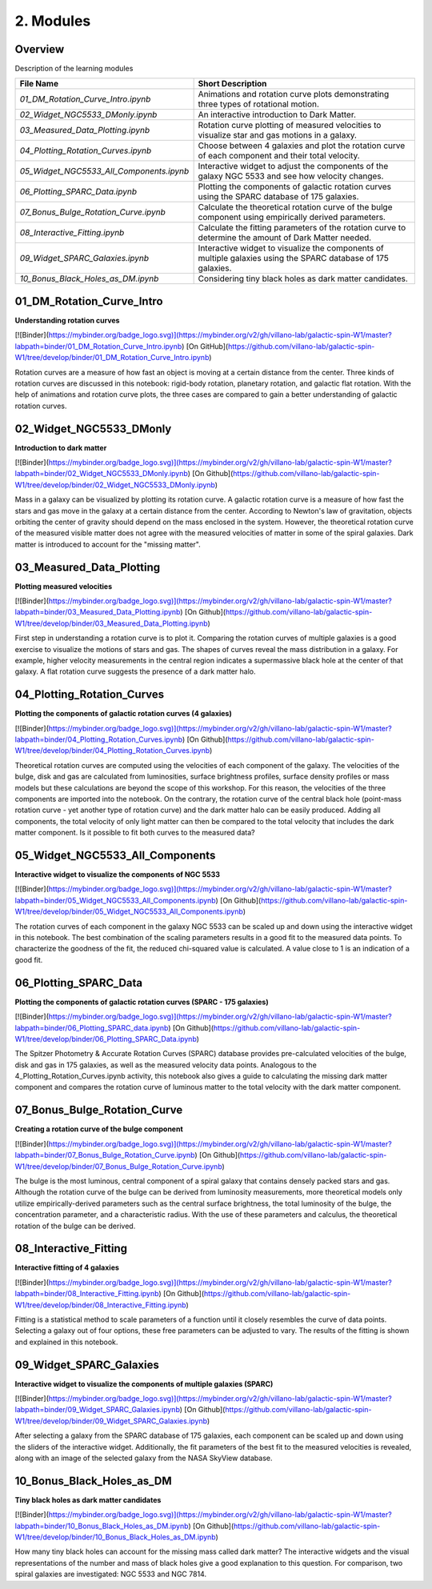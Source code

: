 ==========
2. Modules
==========

--------
Overview
--------

Description of the learning modules


+------------------------------------------+----------------------------------------------------------------------------------------------------------------+
| **File Name**                            | **Short Description**                                                                                          | 
+------------------------------------------+----------------------------------------------------------------------------------------------------------------+
| `01_DM_Rotation_Curve_Intro.ipynb`       | Animations and rotation curve plots demonstrating three types of rotational motion.                            |
+------------------------------------------+----------------------------------------------------------------------------------------------------------------+
| `02_Widget_NGC5533_DMonly.ipynb`         | An interactive introduction to Dark Matter.                                                                    | 
+------------------------------------------+----------------------------------------------------------------------------------------------------------------+
| `03_Measured_Data_Plotting.ipynb`        | Rotation curve plotting of measured velocities to visualize star and gas motions in a galaxy.                  |
+------------------------------------------+----------------------------------------------------------------------------------------------------------------+
| `04_Plotting_Rotation_Curves.ipynb`      | Choose between 4 galaxies and plot the rotation curve of each component and their total velocity.              |
+------------------------------------------+----------------------------------------------------------------------------------------------------------------+
| `05_Widget_NGC5533_All_Components.ipynb` | Interactive widget to adjust the components of the galaxy NGC 5533 and see how velocity changes.               |
+------------------------------------------+----------------------------------------------------------------------------------------------------------------+
| `06_Plotting_SPARC_Data.ipynb`           | Plotting the components of galactic rotation curves using the SPARC database of 175 galaxies.                  |
+------------------------------------------+----------------------------------------------------------------------------------------------------------------+
| `07_Bonus_Bulge_Rotation_Curve.ipynb`    | Calculate the theoretical rotation curve of the bulge component using empirically derived parameters.          |
+------------------------------------------+----------------------------------------------------------------------------------------------------------------+
| `08_Interactive_Fitting.ipynb`           | Calculate the fitting parameters of the rotation curve to determine the amount of Dark Matter needed.          |
+------------------------------------------+----------------------------------------------------------------------------------------------------------------+
| `09_Widget_SPARC_Galaxies.ipynb`         | Interactive widget to visualize the components of multiple galaxies using the SPARC database of 175 galaxies.  |
+------------------------------------------+----------------------------------------------------------------------------------------------------------------+
| `10_Bonus_Black_Holes_as_DM.ipynb`       | Considering tiny black holes as dark matter candidates.                                                        |
+------------------------------------------+----------------------------------------------------------------------------------------------------------------+

--------------------------
01_DM_Rotation_Curve_Intro
--------------------------

**Understanding rotation curves** 

[![Binder](https://mybinder.org/badge_logo.svg)](https://mybinder.org/v2/gh/villano-lab/galactic-spin-W1/master?labpath=binder/01_DM_Rotation_Curve_Intro.ipynb)
[On GitHub](https://github.com/villano-lab/galactic-spin-W1/tree/develop/binder/01_DM_Rotation_Curve_Intro.ipynb)

Rotation curves are a measure of how fast an object is moving at a certain distance from the center. Three kinds of rotation curves are discussed in this notebook: rigid-body rotation, planetary rotation, and galactic flat rotation. With the help of animations and rotation curve plots, the three cases are compared to gain a better understanding of galactic rotation curves.

------------------------
02_Widget_NGC5533_DMonly
------------------------

**Introduction to dark matter**

[![Binder](https://mybinder.org/badge_logo.svg)](https://mybinder.org/v2/gh/villano-lab/galactic-spin-W1/master?labpath=binder/02_Widget_NGC5533_DMonly.ipynb)
[On Github](https://github.com/villano-lab/galactic-spin-W1/tree/develop/binder/02_Widget_NGC5533_DMonly.ipynb)

Mass in a galaxy can be visualized by plotting its rotation curve. A galactic rotation curve is a measure of how fast the stars and gas move in the galaxy at a certain distance from the center. According to Newton's law of gravitation, objects orbiting the center of gravity should depend on the mass enclosed in the system. However, the theoretical rotation curve of the measured visible matter does not agree with the measured velocities of matter in some of the spiral galaxies. Dark matter is introduced to account for the "missing matter".

-------------------------
03_Measured_Data_Plotting
-------------------------

**Plotting measured velocities**

[![Binder](https://mybinder.org/badge_logo.svg)](https://mybinder.org/v2/gh/villano-lab/galactic-spin-W1/master?labpath=binder/03_Measured_Data_Plotting.ipynb)
[On Github](https://github.com/villano-lab/galactic-spin-W1/tree/develop/binder/03_Measured_Data_Plotting.ipynb)

First step in understanding a rotation curve is to plot it. Comparing the rotation curves of multiple galaxies is a good exercise to visualize the motions of stars and gas. The shapes of curves reveal the mass distribution in a galaxy. For example, higher velocity measurements in the central region indicates a supermassive black hole at the center of that galaxy. A flat rotation curve suggests the presence of a dark matter halo. 

---------------------------
04_Plotting_Rotation_Curves
---------------------------

**Plotting the components of galactic rotation curves (4 galaxies)**

[![Binder](https://mybinder.org/badge_logo.svg)](https://mybinder.org/v2/gh/villano-lab/galactic-spin-W1/master?labpath=binder/04_Plotting_Rotation_Curves.ipynb)
[On Github](https://github.com/villano-lab/galactic-spin-W1/tree/develop/binder/04_Plotting_Rotation_Curves.ipynb)

Theoretical rotation curves are computed using the velocities of each component of the galaxy. The velocities of the bulge, disk and gas are calculated from luminosities, surface brightness profiles, surface density profiles or mass models but these calculations are beyond the scope of this workshop. For this reason, the velocities of the three components are imported into the notebook. On the contrary, the rotation curve of the central black hole (point-mass rotation curve - yet another type of rotation curve) and the dark matter halo can be easily produced. Adding all components, the total velocity of only light matter can then be compared to the total velocity that includes the dark matter component. Is it possible to fit both curves to the measured data?

--------------------------------
05_Widget_NGC5533_All_Components
--------------------------------

**Interactive widget to visualize the components of NGC 5533**

[![Binder](https://mybinder.org/badge_logo.svg)](https://mybinder.org/v2/gh/villano-lab/galactic-spin-W1/master?labpath=binder/05_Widget_NGC5533_All_Components.ipynb)
[On Github](https://github.com/villano-lab/galactic-spin-W1/tree/develop/binder/05_Widget_NGC5533_All_Components.ipynb)

The rotation curves of each component in the galaxy NGC 5533 can be scaled up and down using the interactive widget in this notebook. The best combination of the scaling parameters results in a good fit to the measured data points. To characterize the goodness of the fit, the reduced chi-squared value is calculated. A value close to 1 is an indication of a good fit.

----------------------
06_Plotting_SPARC_Data
----------------------

**Plotting the components of galactic rotation curves (SPARC - 175 galaxies)**

[![Binder](https://mybinder.org/badge_logo.svg)](https://mybinder.org/v2/gh/villano-lab/galactic-spin-W1/master?labpath=binder/06_Plotting_SPARC_data.ipynb)
[On Github](https://github.com/villano-lab/galactic-spin-W1/tree/develop/binder/06_Plotting_SPARC_Data.ipynb)

The Spitzer Photometry & Accurate Rotation Curves (SPARC) database provides pre-calculated velocities of the bulge, disk and gas in 175 galaxies, as well as the measured velocity data points. Analogous to the 4_Plotting_Rotation_Curves.ipynb activity, this notebook also gives a guide to calculating the missing dark matter component and compares the rotation curve of luminous matter to the total velocity with the dark matter component. 

-----------------------------
07_Bonus_Bulge_Rotation_Curve
-----------------------------

**Creating a rotation curve of the bulge component**

[![Binder](https://mybinder.org/badge_logo.svg)](https://mybinder.org/v2/gh/villano-lab/galactic-spin-W1/master?labpath=binder/07_Bonus_Bulge_Rotation_Curve.ipynb)
[On Github](https://github.com/villano-lab/galactic-spin-W1/tree/develop/binder/07_Bonus_Bulge_Rotation_Curve.ipynb)

The bulge is the most luminous, central component of a spiral galaxy that contains densely packed stars and gas. Although the rotation curve of the bulge can be derived from luminosity measurements, more theoretical models only utilize empirically-derived parameters such as the central surface brightness, the total luminosity of the bulge, the concentration parameter, and a characteristic radius. With the use of these parameters and calculus, the theoretical rotation of the bulge can be derived. 

----------------------
08_Interactive_Fitting
----------------------

**Interactive fitting of 4 galaxies**

[![Binder](https://mybinder.org/badge_logo.svg)](https://mybinder.org/v2/gh/villano-lab/galactic-spin-W1/master?labpath=binder/08_Interactive_Fitting.ipynb)
[On Github](https://github.com/villano-lab/galactic-spin-W1/tree/develop/binder/08_Interactive_Fitting.ipynb)

Fitting is a statistical method to scale parameters of a function until it closely resembles the curve of data points. Selecting a galaxy out of four options, these free parameters can be adjusted to vary. The results of the fitting is shown and explained in this notebook. 

------------------------
09_Widget_SPARC_Galaxies
------------------------

**Interactive widget to visualize the components of multiple galaxies (SPARC)**

[![Binder](https://mybinder.org/badge_logo.svg)](https://mybinder.org/v2/gh/villano-lab/galactic-spin-W1/master?labpath=binder/09_Widget_SPARC_Galaxies.ipynb)
[On Github](https://github.com/villano-lab/galactic-spin-W1/tree/develop/binder/09_Widget_SPARC_Galaxies.ipynb)

After selecting a galaxy from the SPARC database of 175 galaxies, each component can be scaled up and down using the sliders of the interactive widget. Additionally, the fit parameters of the best fit to the measured velocities is revealed, along with an image of the selected galaxy from the NASA SkyView database. 

--------------------------
10_Bonus_Black_Holes_as_DM
--------------------------

**Tiny black holes as dark matter candidates**

[![Binder](https://mybinder.org/badge_logo.svg)](https://mybinder.org/v2/gh/villano-lab/galactic-spin-W1/master?labpath=binder/10_Bonus_Black_Holes_as_DM.ipynb)
[On Github](https://github.com/villano-lab/galactic-spin-W1/tree/develop/binder/10_Bonus_Black_Holes_as_DM.ipynb)

How many tiny black holes can account for the missing mass called dark matter? The interactive widgets and the visual representations of the number and mass of black holes give a good explanation to this question. For comparison, two spiral galaxies are investigated: NGC 5533 and NGC 7814.